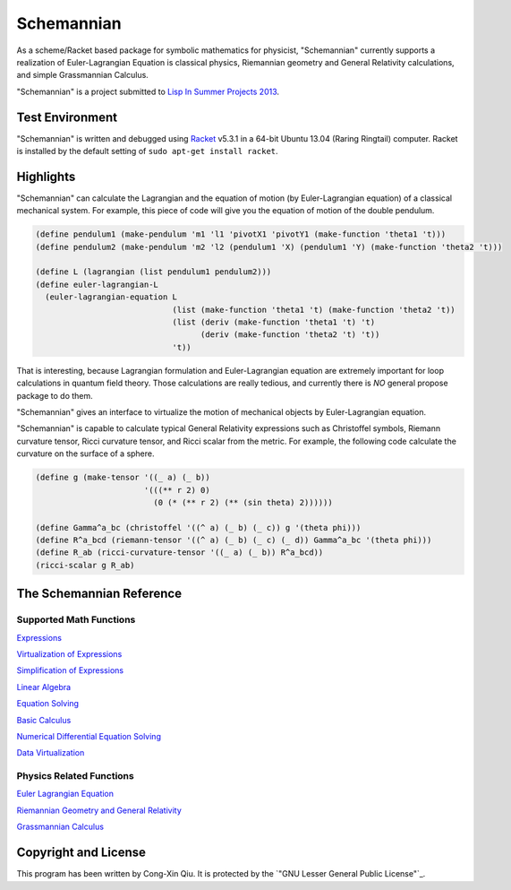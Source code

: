===========
Schemannian
===========

As a scheme/Racket based package for symbolic mathematics for physicist, "Schemannian" currently supports a realization of Euler-Lagrangian Equation is classical physics, Riemannian geometry and General Relativity calculations, and simple Grassmannian Calculus.

"Schemannian" is a project submitted to `Lisp In Summer Projects 2013`_.

.. _Lisp In Summer Projects 2013: http://lispinsummerprojects.org/

Test Environment
================

"Schemannian" is written and debugged using `Racket`_ v5.3.1 in a 64-bit Ubuntu 13.04 (Raring Ringtail) computer. Racket is installed by the default setting of ``sudo apt-get install racket``.

.. _Racket: http://racket-lang.org/

Highlights
==========

"Schemannian" can calculate the Lagrangian and the equation of motion (by Euler-Lagrangian equation) of a classical mechanical system. For example, this piece of code will give you the equation of motion of the double pendulum.

.. code:: scheme

    (define pendulum1 (make-pendulum 'm1 'l1 'pivotX1 'pivotY1 (make-function 'theta1 't)))
    (define pendulum2 (make-pendulum 'm2 'l2 (pendulum1 'X) (pendulum1 'Y) (make-function 'theta2 't)))

    (define L (lagrangian (list pendulum1 pendulum2)))
    (define euler-lagrangian-L
      (euler-lagrangian-equation L
                                 (list (make-function 'theta1 't) (make-function 'theta2 't))
                                 (list (deriv (make-function 'theta1 't) 't) 
                                       (deriv (make-function 'theta2 't) 't))
                                 't))

That is interesting, because Lagrangian formulation and Euler-Lagrangian equation are extremely important for loop calculations in quantum field theory. Those calculations are really tedious, and currently there is *NO* general propose package to do them.

"Schemannian" gives an interface to virtualize the motion of mechanical objects by Euler-Lagrangian equation.

"Schemannian" is capable to calculate typical General Relativity expressions such as Christoffel symbols, Riemann curvature tensor, Ricci curvature tensor, and Ricci scalar from the metric. For example, the following code calculate the curvature on the surface of a sphere.

.. code:: scheme

    (define g (make-tensor '((_ a) (_ b)) 
                           '(((** r 2) 0)
                             (0 (* (** r 2) (** (sin theta) 2))))))

    (define Gamma^a_bc (christoffel '((^ a) (_ b) (_ c)) g '(theta phi)))
    (define R^a_bcd (riemann-tensor '((^ a) (_ b) (_ c) (_ d)) Gamma^a_bc '(theta phi)))
    (define R_ab (ricci-curvature-tensor '((_ a) (_ b)) R^a_bcd))
    (ricci-scalar g R_ab)

The Schemannian Reference
=========================

Supported Math Functions
------------------------

`Expressions`_

`Virtualization of Expressions`_

`Simplification of Expressions`_

`Linear Algebra`_

`Equation Solving`_

`Basic Calculus`_

`Numerical Differential Equation Solving`_

`Data Virtualization`_

.. _Expressions: https://github.com/ozooxo/Schemannian/blob/master/docs/expressions.rst
.. _Virtualization of Expressions: https://github.com/ozooxo/Schemannian/blob/master/docs/virtualization-of-expressions.rst
.. _Simplification of Expressions: https://github.com/ozooxo/Schemannian/blob/master/docs/simplify.rst
.. _Linear Algebra: https://github.com/ozooxo/Schemannian/blob/master/docs/linear-algebra.rst
.. _Equation Solving: https://github.com/ozooxo/Schemannian/blob/master/docs/equation-solving.rst
.. _Basic Calculus: https://github.com/ozooxo/Schemannian/blob/master/docs/calculus.rst
.. _Numerical Differential Equation Solving: https://github.com/ozooxo/Schemannian/blob/master/docs/numerical-differential-equation.rst
.. _Data Virtualization: https://github.com/ozooxo/Schemannian/blob/master/docs/data-virtualization.rst

Physics Related Functions
-------------------------

`Euler Lagrangian Equation`_

`Riemannian Geometry and General Relativity`_

`Grassmannian Calculus`_

.. _Euler Lagrangian Equation: https://github.com/ozooxo/Schemannian/blob/master/docs/euler-lagrangian-equation.rst
.. _Riemannian Geometry and General Relativity: https://github.com/ozooxo/Schemannian/blob/master/docs/riemannian-geometry-general-relativity.rst
.. _Grassmannian Calculus: https://github.com/ozooxo/Schemannian/blob/master/docs/grassmannian-calculus.rst

Copyright and License
=====================

This program has been written by Cong-Xin Qiu. It is protected by the `"GNU Lesser General Public License"`_. 

.. _"GNU Lesser Public License": http://www.gnu.org/copyleft/lesser.html
